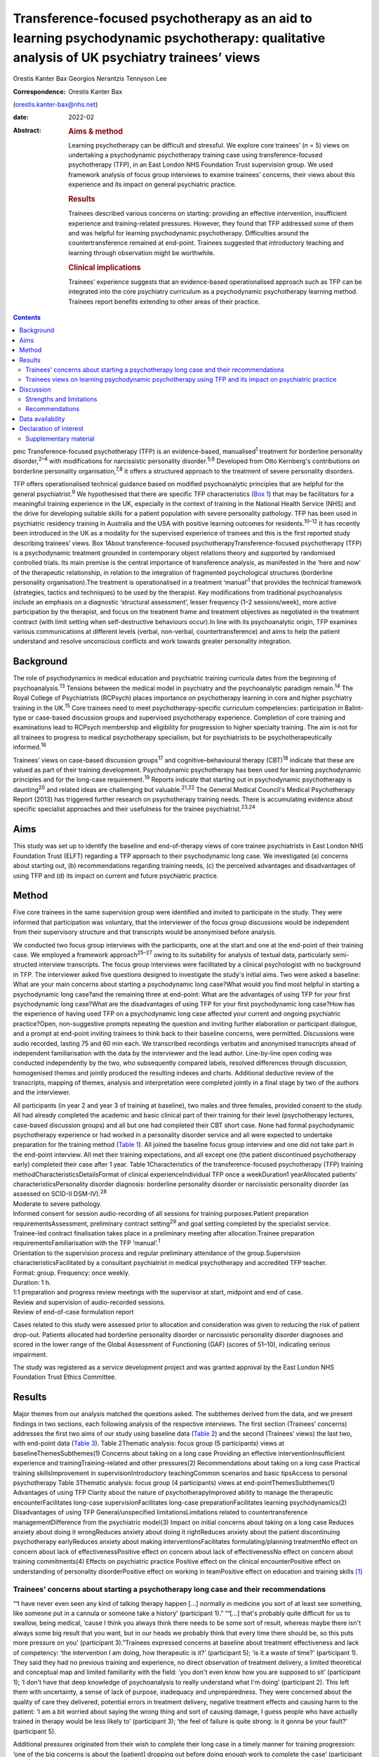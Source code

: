 ===========================================================================================================================================
Transference-focused psychotherapy as an aid to learning psychodynamic psychotherapy: qualitative analysis of UK psychiatry trainees’ views
===========================================================================================================================================



Orestis Kanter Bax
Georgios Nerantzis
Tennyson Lee

:Correspondence: Orestis Kanter Bax
(orestis.kanter-bax@nhs.net)

:date: 2022-02

:Abstract:
   .. rubric:: Aims & method
      :name: sec_a1

   Learning psychotherapy can be difficult and stressful. We explore
   core trainees’ (*n* = 5) views on undertaking a psychodynamic
   psychotherapy training case using transference-focused psychotherapy
   (TFP), in an East London NHS Foundation Trust supervision group. We
   used framework analysis of focus group interviews to examine
   trainees’ concerns, their views about this experience and its impact
   on general psychiatric practice.

   .. rubric:: Results
      :name: sec_a2

   Trainees described various concerns on starting: providing an
   effective intervention, insufficient experience and training-related
   pressures. However, they found that TFP addressed some of them and
   was helpful for learning psychodynamic psychotherapy. Difficulties
   around the countertransference remained at end-point. Trainees
   suggested that introductory teaching and learning through observation
   might be worthwhile.

   .. rubric:: Clinical implications
      :name: sec_a3

   Trainees’ experience suggests that an evidence-based operationalised
   approach such as TFP can be integrated into the core psychiatry
   curriculum as a psychodynamic psychotherapy learning method. Trainees
   report benefits extending to other areas of their practice.


.. contents::
   :depth: 3
..

pmc
Transference-focused psychotherapy (TFP) is an evidence-based,
manualised\ :sup:`1` treatment for borderline personality
disorder,\ :sup:`2–4` with modifications for narcissistic personality
disorder.\ :sup:`5,6` Developed from Otto Kernberg's contributions on
borderline personality organisation,\ :sup:`7,8` it offers a structured
approach to the treatment of severe personality disorders.

TFP offers operationalised technical guidance based on modified
psychoanalytic principles that are helpful for the general
psychiatrist.\ :sup:`9` We hypothesised that there are specific TFP
characteristics (`Box 1 <#box1>`__) that may be facilitators for a
meaningful training experience in the UK, especially in the context of
training in the National Health Service (NHS) and the drive for
developing suitable skills for a patient population with severe
personality pathology. TFP has been used in psychiatric residency
training in Australia and the USA with positive learning outcomes for
residents.\ :sup:`10–12` It has recently been introduced in the UK as a
modality for the supervised experience of trainees and this is the first
reported study describing trainees’ views. Box 1About
transference-focused psychotherapyTransference-focused psychotherapy
(TFP) is a psychodynamic treatment grounded in contemporary object
relations theory and supported by randomised controlled trials. Its main
premise is the central importance of transference analysis, as
manifested in the ‘here and now’ of the therapeutic relationship, in
relation to the integration of fragmented psychological structures
(borderline personality organisation).The treatment is operationalised
in a treatment ‘manual’\ :sup:`1` that provides the technical framework
(strategies, tactics and techniques) to be used by the therapist. Key
modifications from traditional psychoanalysis include an emphasis on a
diagnostic ‘structural assessment’, lesser frequency (1–2
sessions/week), more active participation by the therapist, and focus on
the treatment frame and treatment objectives as negotiated in the
treatment contract (with limit setting when self-destructive behaviours
occur).In line with its psychoanalytic origin, TFP examines various
communications at different levels (verbal, non-verbal,
countertransference) and aims to help the patient understand and resolve
unconscious conflicts and work towards greater personality integration.

.. _sec1-1:

Background
==========

The role of psychodynamics in medical education and psychiatric training
curricula dates from the beginning of psychoanalysis.\ :sup:`13`
Tensions between the medical model in psychiatry and the psychoanalytic
paradigm remain.\ :sup:`14` The Royal College of Psychiatrists (RCPsych)
places importance on psychotherapy learning in core and higher
psychiatry training in the UK.\ :sup:`15` Core trainees need to meet
psychotherapy-specific curriculum competencies: participation in
Balint-type or case-based discussion groups and supervised psychotherapy
experience. Completion of core training and examinations lead to RCPsych
membership and eligibility for progression to higher specialty training.
The aim is not for all trainees to progress to medical psychotherapy
specialism, but for psychiatrists to be psychotherapeutically
informed.\ :sup:`16`

Trainees’ views on case-based discussion groups\ :sup:`17` and
cognitive–behavioural therapy (CBT)\ :sup:`18` indicate that these are
valued as part of their training development. Psychodynamic
psychotherapy has been used for learning psychodynamic principles and
for the long-case requirement.\ :sup:`19` Reports indicate that starting
out in psychodynamic psychotherapy is daunting\ :sup:`20` and related
ideas are challenging but valuable.\ :sup:`21,22` The General Medical
Council's Medical Psychotherapy Report (2013) has triggered further
research on psychotherapy training needs. There is accumulating evidence
about specific specialist approaches and their usefulness for the
trainee psychiatrist.\ :sup:`23,24`

.. _sec1-2:

Aims
====

This study was set up to identify the baseline and end-of-therapy views
of core trainee psychiatrists in East London NHS Foundation Trust (ELFT)
regarding a TFP approach to their psychodynamic long case. We
investigated (a) concerns about starting out, (b) recommendations
regarding training needs, (c) the perceived advantages and disadvantages
of using TFP and (d) its impact on current and future psychiatric
practice.

.. _sec2:

Method
======

Five core trainees in the same supervision group were identified and
invited to participate in the study. They were informed that
participation was voluntary, that the interviewer of the focus group
discussions would be independent from their supervisory structure and
that transcripts would be anonymised before analysis.

We conducted two focus group interviews with the participants, one at
the start and one at the end-point of their training case. We employed a
framework approach\ :sup:`25–27` owing to its suitability for analysis
of textual data, particularly semi-structed interview transcripts. The
focus group interviews were facilitated by a clinical psychologist with
no background in TFP. The interviewer asked five questions designed to
investigate the study's initial aims. Two were asked a baseline: What
are your main concerns about starting a psychodynamic long case?What
would you find most helpful in starting a psychodynamic long case?and
the remaining three at end-point: What are the advantages of using TFP
for your first psychodynamic long case?What are the disadvantages of
using TFP for your first psychodynamic long case?How has the experience
of having used TFP on a psychodynamic long case affected your current
and ongoing psychiatric practice?Open, non-suggestive prompts repeating
the question and inviting further elaboration or participant dialogue,
and a prompt at end-point inviting trainees to think back to their
baseline concerns, were permitted. Discussions were audio recorded,
lasting 75 and 60 min each. We transcribed recordings verbatim and
anonymised transcripts ahead of independent familiarisation with the
data by the interviewer and the lead author. Line-by-line open coding
was conducted independently by the two, who subsequently compared
labels, resolved differences through discussion, homogenised themes and
jointly produced the resulting indexes and charts. Additional deductive
review of the transcripts, mapping of themes, analysis and
interpretation were completed jointly in a final stage by two of the
authors and the interviewer.

| All participants (in year 2 and year 3 of training at baseline), two
  males and three females, provided consent to the study. All had
  already completed the academic and basic clinical part of their
  training for their level (psychotherapy lectures, case-based
  discussion groups) and all but one had completed their CBT short case.
  None had formal psychodynamic psychotherapy experience or had worked
  in a personality disorder service and all were expected to undertake
  preparation for the training method (`Table 1 <#tab01>`__). All joined
  the baseline focus group interview and one did not take part in the
  end-point interview. All met their training expectations, and all
  except one (the patient discontinued psychotherapy early) completed
  their case after 1 year. Table 1Characteristics of the
  transference-focused psychotherapy (TFP) training
  methodCharacteristicsDetailsFormat of clinical experienceIndividual
  TFP once a weekDuration1 yearAllocated patients’
  characteristicsPersonality disorder diagnosis: borderline personality
  disorder or narcissistic personality disorder (as assessed on SCID-II
  DSM-IV).\ :sup:`28`
| Moderate to severe pathology.
| Informed consent for session audio-recording of all sessions for
  training purposes.Patient preparation requirementsAssessment,
  preliminary contract setting\ :sup:`29` and goal setting completed by
  the specialist service.
| Trainee-led contract finalisation takes place in a preliminary meeting
  after allocation.Trainee preparation requirementsFamiliarisation with
  the TFP ‘manual’.\ :sup:`1`
| Orientation to the supervision process and regular preliminary
  attendance of the group.Supervision characteristicsFacilitated by a
  consultant psychiatrist in medical psychotherapy and accredited TFP
  teacher.
| Format: group. Frequency: once weekly.
| Duration: 1 h.
| 1:1 preparation and progress review meetings with the supervisor at
  start, midpoint and end of case.
| Review and supervision of audio-recorded sessions.
| Review of end-of-case formulation report

Cases related to this study were assessed prior to allocation and
consideration was given to reducing the risk of patient drop-out.
Patients allocated had borderline personality disorder or narcissistic
personality disorder diagnoses and scored in the lower range of the
Global Assessment of Functioning (GAF) (scores of 51–10), indicating
serious impairment.

The study was registered as a service development project and was
granted approval by the East London NHS Foundation Trust Ethics
Committee.

.. _sec3:

Results
=======

Major themes from our analysis matched the questions asked. The
subthemes derived from the data, and we present findings in two
sections, each following analysis of the respective interviews. The
first section (Trainees’ concerns) addresses the first two aims of our
study using baseline data (`Table 2 <#tab02>`__) and the second
(Trainees’ views) the last two, with end-point data (`Table
3 <#tab03>`__). Table 2Thematic analysis: focus group (5 participants)
views at baselineThemesSubthemes(1) Concerns about taking on a long case
Providing an effective interventionInsufficient experience and
trainingTraining-related and other pressures(2) Recommendations about
taking on a long case Practical training skillsImprovement in
supervisionIntroductory teachingCommon scenarios and basic tipsAccess to
personal psychotherapy Table 3Thematic analysis: focus group (4
participants) views at end-pointThemesSubthemes(1) Advantages of using
TFP Clarity about the nature of psychotherapyImproved ability to manage
the therapeutic encounterFacilitates long-case supervisionFacilitates
long-case preparationFacilitates learning psychodynamics(2)
Disadvantages of using TFP General/unspecified limitationsLimitations
related to countertransference managementDifference from the psychiatric
model(3) Impact on initial concerns about taking on a long case Reduces
anxiety about doing it wrongReduces anxiety about doing it rightReduces
anxiety about the patient discontinuing psychotherapy earlyReduces
anxiety about making interventionsFacilitates formulating/planning
treatmentNo effect on concern about lack of effectivenessPositive effect
on concern about lack of effectivenessNo effect on concern about
training commitments(4) Effects on psychiatric practice Positive effect
on the clinical encounterPositive effect on understanding of personality
disorderPositive effect on working in teamPositive effect on education
and training skills [1]_

.. _sec3-1:

Trainees’ concerns about starting a psychotherapy long case and their recommendations
-------------------------------------------------------------------------------------

“**‘**\ I have never even seen any kind of talking therapy happen […]
normally in medicine you sort of at least see something, like someone
put in a cannula or someone take a history’ (participant 1).”
“**‘**\ […] that's probably quite difficult for us to swallow, being
medical, ’cause I think you always think there needs to be some sort of
result, whereas maybe there isn't always some big result that you want,
but in our heads we probably think that every time there should be, so
this puts more pressure on you’ (participant 3).”Trainees expressed
concerns at baseline about treatment effectiveness and lack of
competency: ‘the intervention I am doing, how therapeutic is it?’
(participant 5); ‘is it a waste of time?’ (participant 1). They said
they had no previous training and experience, no direct observation of
treatment delivery, a limited theoretical and conceptual map and limited
familiarity with the field: ‘you don't even know how you are supposed to
sit’ (participant 1); ‘I don't have that deep knowledge of
psychoanalysis to really understand what I'm doing’ (participant 2).
This left them with uncertainty, a sense of lack of purpose, inadequacy
and unpreparedness. They were concerned about the quality of care they
delivered, potential errors in treatment delivery, negative treatment
effects and causing harm to the patient: ‘I am a bit worried about
saying the wrong thing and sort of causing damage, I guess people who
have actually trained in therapy would be less likely to’ (participant
3); ‘the feel of failure is quite strong: is it gonna be your fault?’
(participant 5).

Additional pressures originated from their wish to complete their long
case in a timely manner for training progression: ‘one of the big
concerns is about the [patient] dropping out before doing enough work to
complete the case’ (participant 2). They discussed the emotional and
personal commitments to the patient and the task in hand, and reported
pressures relating to the continuity and intensity of contact and a
sense of isolation. Some trainees mentioned having had no personal
psychotherapy as an added concern.

Given perceived limitations in the current format for preparation for
the long case and the limited duration of supervision sessions, trainees
recommended introductory teaching (theory and technique) and suggested
focusing on practical skills and observational learning (audio, video,
simulation and expert demonstration methods): ‘seeing someone having
psychodynamic work in practice’ (participant 2); ‘a few key [tips]: tell
me in three sentences what am I supposed to be doing when I start’
(participant 1). They also noted that anxiety management skills would be
useful.

.. _sec3-2:

Trainees views on learning psychodynamic psychotherapy using TFP and its impact on psychiatric practice
-------------------------------------------------------------------------------------------------------

“**‘**\ I think I was really worried that I was going to do it
[psychotherapy] wrong or not be able to do it or not know what I was
doing […] I think the more you do it you realise there isn't really a
right and wrong […] I think you have a lot more anxiety about it before
you start’ (participant 3).” “**‘**\ at the beginning [I didn't] see the
point of a trainee doing a long case if you have no interest in going
into doing psychotherapy training as an SpR [specialist registrar], but
I think it has changed my clinical practice […] I would hope it's not
something I would forget or lose as I go through the career’
(participant 4).” “‘you get a sort of more rounded view of how they
[patients with personality disorder] feel, I think that they suffer more
[…] and I understand what it's like for them a bit more’ (participant
1).”At the point of completion of the long case, trainees discussed the
positives and negatives of using TFP, its impact on their initial
concerns and day-to-day psychiatric practice.

They reported an overall positive effect on their initial concerns: TFP
reduced anxiety about competence, harming the patient, the patient
discontinuing psychotherapy early and making therapeutic interventions.
They remained worried about the effectiveness of psychotherapy. There
was no impact on their concerns about competing training pressures.

Trainees said that TFP provided clarity about the nature and purpose of
psychotherapy and it made the theory more accessible and less obscure.
They also spoke about TFP enabling a focus on the patient–therapist
relationship ‘in the here and now’, and their increased ability to focus
on affect, challenge engagement on a cognitive level, address recurrent
transference and countertransference patterns and manage the negative
transference: ‘I think it is clearer what you are supposed to be doing
with TFP’ (participant 4); ‘It helps you mentalise yourself a bit more
in the session’ (participant 3); ‘with TFP alone I guess you are quite
protected in some way, because however [the patients] respond even if it
is quite negative, this could be a positive thing, ’cause there was a
lot of affect in the room, there is a lot of material’ (participant 3).

They reported that the treatment contract and frame provided a shared
sense of purpose for themselves and the patient, reduced their anxiety
about interventions and activity in the session, and enabled them to
manage risk, address acting out and better understand the patient's
expectations: ‘I think the TFP frame was useful in […] thinking about
why that happened without it feeling really personal’ (participant 2);
‘in TFP you are more allowed to bring up breaks to the contract – with
my patient I felt much more comfortable to do this’ (participant 4).

Finally, they shared a view that TFP enables preparation at baseline and
ahead of each session, allowing them to recall sessions and report them
in supervision in a structured way. They said it facilitated the use of
supervision within time constraints by offering a shared language and
reference framework, which allowed them to track affectively important
material, understand and feedback in supervision the challenges to the
frame and the patient–therapist relationship: ‘[TFP] framed how I would
relate the session back to the group’ (participant 2).

In terms of the shortcomings of TFP, they felt that its focus on the
transference neglected other important relationships in the patient's
life and limited the variety of potential directions for the therapy.
They reported that the expectation of therapist activity and the
manualised model produced performance and adherence anxiety: ‘I was
quite anxious at least for the first 10 sessions to make sure I was on
model’ (participant 2). Some trainees said that TFP theory and practice
was difficult to link and that the marked difference from the
psychiatric model, in combination with their limited exposure to
psychoanalytic theory, was a limitation for using the model. They said
that the challenges in managing countertransference-related difficulties
were not fully overcome by using TFP. They described negative therapist
feelings produced by the focus on the transference, and difficulties
with maintaining therapeutic neutrality. They also mentioned
experiencing uncertainty in the face of patients developing positive
feelings, attachment to the therapist, genuine affective contact and
psychological progress: ‘I feel like my patient has made progress and
that he is being genuine and the more he is like that, the more
difficult it is for me to know what to do’ (participant 3).

Trainees noted that TFP experience improved their daily psychiatric
practice and working with patients in various general adult psychiatric
settings: ‘I find it easier to be clear about the point of us meeting
and to maintain the boundaries around that, whereas before when I first
started I always found it hard to keep my clinic sessions down to the
right length [and to] be clear with them and myself about why we are
meeting’ (participant 2). They felt it improved awareness and management
of transference/countertransference ‘in the room’ in such settings, made
interactions with patients (especially those with a personality
disorder) less stressful and improved their ability to manage
boundaries, set therapeutic goals and contracts, promote openness,
instil hope, manage time, risk and acting-out, and liaise with
specialist services. They felt that TFP improved their understanding of
the nature of personality disorder and the patients’ subjective
experience: ‘It gives you a better hope’ (participant 1); ‘I think you
just have […] more understanding of it [personality disorder]’
(participant 3); ‘I think I am more confident […] managing assessments
or interactions […] being boundaried and also commenting on things that
I might not know how to comment on before and being quite open with the
patient in a professional way’ (participant 3).

They said that working in teams was positively affected through an
improved ability to supervise teams, and to recognise and address
colleagues’ and teams’ strong affective reactions to interactions with
patients with personality disorders: ‘you are able to have that
discussion [about frustration and acting out] with your colleagues, like
PLNs [psychiatric liaison nurses]’ (participant 2); ‘using the TFP sort
of structure [to think] about actually why is this anxiety being raised,
why is the team acting in such a way’ (participant 4). They reported
that their experience provided transferable skills for tutoring and
education and improved their understanding of the role of psychotherapy
in the curriculum.

Two participants said this experience motivated them to seek further
experience in psychotherapy.

.. _sec4:

Discussion
==========

Trainees with no previous experience in psychodynamic psychotherapy
expressed intense anxieties related to the prospect of providing this
intervention for the first time. They described ambivalence about the
value of psychodynamic psychotherapy at baseline, professional
self-doubt and training-related pressures. The interview after
completion of their long cases indicated that some of these anxieties
are alleviated and that TFP has overall positive effects for trainees,
extending into their general psychiatric practice, though with some
limitations.

Describing therapist difficulties is a core area of the psychotherapy
literature but there are few publications specifically identifying what
psychiatry trainees find difficult.\ :sup:`20,30,31` Our study group's
anxieties partly match the available taxonomy for psychotherapists’
(both novice and seasoned) struggles.\ :sup:`32` This pattern of
self-doubt, recognised for the novice therapist,\ :sup:`33` is to be
expected also for the trainee psychiatrist in the early stages of
development but may improve with professional progression.\ :sup:`34`
This trajectory of change is supported by our findings of some improved
anxieties at end-point. Trainees report increased confidence about doing
psychotherapy and working with patients with personality disorders in
the general psychiatric setting.

Manualisation in psychodynamic psychotherapy is an emerging
trend.\ :sup:`35` Trainees hold contrasting views about this aspect of
TFP. On the one hand, they reported that the specific treatment
framework promoted learning psychodynamic principles in a structured
manner and facilitated supervision. On the other hand, they said it
produced performance anxieties. Importantly though, trainees reported
that it helped with management of risk and acting out. There are
limitations relating to persistent scepticism about the effectiveness of
psychotherapy, ongoing difficulties in managing the countertransference,
TFP's psychoanalytic origin, which trainees feel unfamiliar with and
consider at odds with the established medical model, and
training-related pressures. It is noteworthy that trainees felt helped
in managing their countertransferential feelings in psychiatric settings
rather than in their psychotherapy work. This both indicates the
complexity of use of the countertransference in psychotherapy and
suggests the potential contribution of a psychoanalytically informed
training such as TFP for psychiatrists in their daily work.

Evidence indicates a high rate of early dropout in patients receiving
psychotherapy.\ :sup:`36` This is less prevalent in psychiatric
training\ :sup:`37` but important to consider, given the impact on
training progression. TFP was reported to affect concerns about doing
psychotherapy, but it did not affect the experience of training-related
pressures.

Given the increasing complexity of the population seen in secondary
care, finding suitable training cases may be difficult. Cases treated in
this study had moderate to severe personality disorder. TFP may
facilitate a pragmatic approach to training within the current NHS
service limitations. Four of the five trainees were able to complete
their cases and described making good use of the intervention.
Supervisors may wish to consider trainees’ competence when allocating
cases\ :sup:`38` and be aware of the difficulties relating to the focus
on the transference, trainees’ performance anxieties, pressures about
‘being on model’ and the lack of access to personal
therapy.\ :sup:`39,40` Trainees reported that using a TFP approach
partially reduced levels of anxiety about doing psychotherapy with a
subgroup of patients with complex problems.

Supplementing supervision with other modes of preparation and learning,
with a focus on direct observation, audio-visual material\ :sup:`41,42`
and simulated learning should be considered for incorporation into
standard supervision groups.

.. _sec4-1:

Strengths and limitations
-------------------------

This is the first study in the UK to examine the views of core trainees
about doing a long psychotherapy case using TFP as the modality of
choice. TFP has been recently introduced in the country and its use for
training purposes in the NHS only recently started. We provide an early
description of trainees’ views about this evidence-based treatment,
linking it with training-specific needs.

Limitations in this study are inherent to the study design and the small
number of participants, typical of the size of supervision groups in
core training. Theoretical saturation in the analysis may be suboptimal
because of the small sample size,\ :sup:`43` but limited use of TFP in
the UK for training purposes did not allow the inclusion of further
focus groups at this time. We studied the views of trainees in a single
supervision group, in one locality within one NHS trust. The preparation
and supervision were specific to this locality and the generalisability
of findings is limited by this. We anticipate that as use of the model
grows in the UK, opportunities will arise for further studies of
trainees’ views that may in addition explore patients’ experience of
TFP.

We safeguarded against positive bias by explicitly separating the
training evaluation process from participation in the study from the
outset. Participation in the study was optional. The long-case
supervisor did not facilitate the focus group discussions, and the
transcripts were anonymised to limit the supervisor's ability to
identify a specific trainee's comments and views and to limit
self-censorship and selective reporting. The participants were
explicitly invited to report their views about the negatives of using
TFP to further mitigate this risk and they indeed shared a range of
opinions. The risk that the focus group responses may have been biased
by the participants’ perceived expectations of their supervisor is
nevertheless present. Attrition at end-point (one trainee did not
participate in the end-point focus group) also reinforces the risk of
positive bias in the results presented.

.. _sec4-2:

Recommendations
---------------

Findings from our study of trainees’ views about using TFP support the
use of this model for core training purposes. Learning psychodynamic
psychotherapy can be difficult and stressful, and this model of training
delivery addresses some of the concerns of the starting trainees. We
recommend that the use of TFP can help improve their confidence about
the effectiveness of psychodynamic psychotherapy and their capacity to
treat patients and manage clinical encounters, and can facilitate their
use of supervision. There are additional reported collateral benefits
for the developing psychiatrist, in terms of working with patients with
personality disorders, understanding of psychodynamic aspects in
psychiatry, working in teams, and improving education and training
skills.

Learning psychodynamic psychotherapy remains a fundamentally challenging
endeavour that requires working with and tolerating uncertainty. The
problem of some trainees experiencing a dissonance between established
psychiatric training and the psychoanalytic principles used by TFP
remains, and further integration between disciplines is still
required.\ :sup:`44` TFP does not offer a magic bullet for the
intrinsically complex nature of learning psychodynamic psychotherapy.
However, our study suggests that it addresses some of the trainees’
anxieties about taking this task on.

On the basis of these findings, we recommend that the RCPsych considers
using TFP in its core training curriculum for meeting the psychotherapy
long-case requirement. Our findings are in keeping with evidence from
the international paradigm about the usefulness of TFP for psychiatry
training purposes.

We thank the five participant trainees, Dr Patrick Grove for his
contribution to the study, and Drs Matthew Roughley and Iain McDougall
for their helpful comments on the final manuscript.

**Orestis Kanter Bax** is a Senior Trainee in Adult Psychiatry and
Medical Psychotherapy with Deancross Personality Disorder Service (East
London NHS Foundation Trust) and Essex Partnership University NHS
Foundation Trust. He is also a research associate at the Centre for the
Understanding of Personality Disorder (CUSP), London, UK. **Georgios
Nerantzis** is a Senior Trainee in Adult Psychiatry currently training
at East London NHS Foundation Trust and a reasearch associate at CUSP,
London, UK. **Tennyson Lee** is a consultant psychiatrist in medical
psychotherapy, clinical lead at Deancross Personality Disorder Service
(East London NHS Foundation Trust) and co-director of CUSP, London, UK.

.. _sec-das:

Data availability
=================

The data that support the findings of this study are not available to
share due to ethical considerations about the privacy of the
participants.

T.L. conceptualised and designed the study. O.K.B., G.N. and T.L.
contributed equally to drafting the manuscript.

This research received no specific grant from any funding agency,
commercial or not-for-profit sectors.

.. _nts6:

Declaration of interest
=======================

None.

.. _sec5:

Supplementary material
----------------------

For supplementary material accompanying this paper visit
http://doi.org/10.1192/bjb.2020.129.

.. container:: caption

   .. rubric:: 

   click here to view supplementary material

.. [1]
   TFP, transference-focused psychotherapy.
